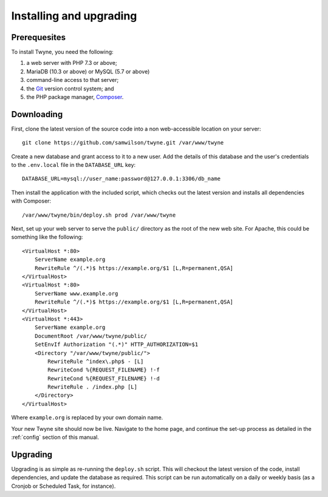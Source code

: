 Installing and upgrading
========================

Prerequesites
-------------

To install Twyne, you need the following:

1. a web server with PHP 7.3 or above;
2. MariaDB (10.3 or above) or MySQL (5.7 or above)
3. command-line access to that server;
4. the `Git`_ version control system; and
5. the PHP package manager, `Composer`_.

.. _`Git`: https://git-scm.com/
.. _`Composer`: https://getcomposer.org/

Downloading
-----------

First, clone the latest version of the source code
into a non web-accessible location on your server::

    git clone https://github.com/samwilson/twyne.git /var/www/twyne

Create a new database and grant access to it to a new user.
Add the details of this database and the user's credentials
to the ``.env.local`` file in the ``DATABASE_URL`` key::

    DATABASE_URL=mysql://user_name:password@127.0.0.1:3306/db_name

Then install the application with the included script,
which checks out the latest version and installs all dependencies with Composer::

    /var/www/twyne/bin/deploy.sh prod /var/www/twyne

Next, set up your web server to serve the ``public/`` directory
as the root of the new web site.
For Apache, this could be something like the following::

    <VirtualHost *:80>
        ServerName example.org
        RewriteRule ^/(.*)$ https://example.org/$1 [L,R=permanent,QSA]
    </VirtualHost>
    <VirtualHost *:80>
        ServerName www.example.org
        RewriteRule ^/(.*)$ https://example.org/$1 [L,R=permanent,QSA]
    </VirtualHost>
    <VirtualHost *:443>
        ServerName example.org
        DocumentRoot /var/www/twyne/public/
        SetEnvIf Authorization "(.*)" HTTP_AUTHORIZATION=$1
        <Directory "/var/www/twyne/public/">
            RewriteRule ^index\.php$ - [L]
            RewriteCond %{REQUEST_FILENAME} !-f
            RewriteCond %{REQUEST_FILENAME} !-d
            RewriteRule . /index.php [L]
        </Directory>
    </VirtualHost>

Where ``example.org`` is replaced by your own domain name.

Your new Twyne site should now be live.
Navigate to the home page,
and continue the set-up process as detailed in the :ref:`config` section of this manual.

Upgrading
---------

Upgrading is as simple as re-running the ``deploy.sh`` script.
This will checkout the latest version of the code,
install dependencies,
and update the database as required.
This script can be run automatically on a daily or weekly basis
(as a Cronjob or Scheduled Task, for instance).
